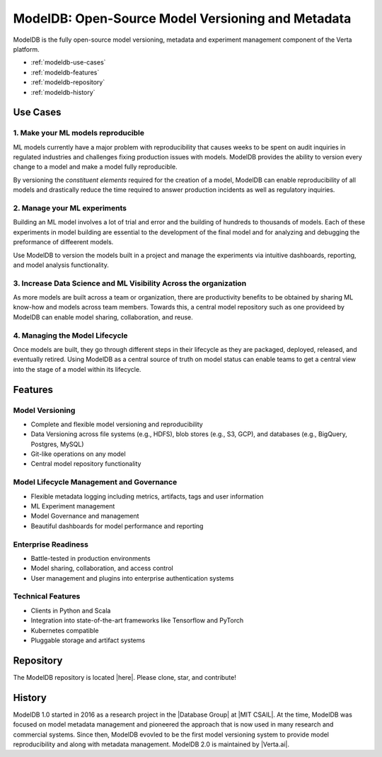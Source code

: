 ******************************************************
ModelDB: Open-Source Model Versioning and Metadata
******************************************************

ModelDB is the fully open-source model versioning, metadata and experiment management component of the Verta platform.

- :ref:`modeldb-use-cases`
- :ref:`modeldb-features`
- :ref:`modeldb-repository`
- :ref:`modeldb-history`

.. _modeldb-use-cases:

Use Cases
=========

1. Make your ML models reproducible
------------------------------------

ML models currently have a major problem with reproducibility that causes weeks to be spent on audit
inquiries in regulated industries and challenges fixing production issues with models.
ModelDB provides the ability to version every change to a model and make a model fully reproducible.

By versioning the *constituent elements* required for the creation of a model, ModelDB can enable
reproducibility of all models and drastically reduce the time required to answer production incidents as
well as regulatory inquiries.

2. Manage your ML experiments
------------------------------

Building an ML model involves a lot of trial and error and the building of hundreds to thousands of models.
Each of these experiments in model building are essential to the development of the final model and for
analyzing and debugging the preformance of diffeerent models.

Use ModelDB to version the models built in a project and manage the experiments via intuitive dashboards,
reporting, and model analysis functionality.


3. Increase Data Science and  ML Visibility Across the organization
--------------------------------------------------------------------

As more models are built across a team or organization, there are productivity benefits to be obtained by sharing
ML know-how and models across team members.
Towards this, a central model repository such as one providee\d by ModelDB can enable model sharing,
collaboration, and reuse.

4. Managing the  Model Lifecycle
----------------------------------------------------------------

Once models are built, they go through different steps in their lifecycle as they are packaged, deployed,
released, and eventually retired.
Using ModelDB as a central source of truth on model status can enable teams to get a central view into the
stage of a model within its lifecycle.


.. _modeldb-features:

Features
========

Model Versioning
----------------

* Complete and flexible model versioning and reproducibility
* Data Versioning across file systems (e.g., HDFS), blob stores (e.g., S3, GCP), and databases (e.g., BigQuery, Postgres, MySQL)
* Git-like operations on any model
* Central model repository functionality

Model Lifecycle Management and Governance
------------------------------------------

* Flexible metadata logging including metrics, artifacts, tags and user information
* ML Experiment management
* Model Governance and management
* Beautiful dashboards for model performance and reporting

Enterprise Readiness
---------------------

* Battle-tested in production environments
* Model sharing, collaboration, and access control
* User management and plugins into enterprise authentication systems

Technical Features
------------------

* Clients in Python and Scala
* Integration into state-of-the-art frameworks like Tensorflow and PyTorch
* Kubernetes compatible
* Pluggable storage and artifact systems

.. _modeldb-repository:

Repository
==========

The ModelDB repository is located |here|. Please clone, star, and contribute!

.. _modeldb-history:

History
=======

ModelDB 1.0 started in 2016 as a research project in the |Database Group| at |MIT CSAIL|.
At the time, ModelDB was focused on model metadata management and pioneered the approach that is now used in many research and commercial systems.
Since then, ModelDB evovled to be the first model versioning system to provide model reproducibility and along with metadata management.
ModelDB 2.0 is maintained by |Verta.ai|.


.. |here| raw:: html

    <a href="https://github.com/VertaAI/modeldb" target="_blank">here</a>

.. |Database Group| raw:: html

   <a href="http://dsg.csail.mit.edu" target="_blank">Database Group</a>

.. |MIT CSAIL| raw:: html

   <a href="http://csail.mit.edu" target="_blank">hMIT CSAILere</a>

.. |Verta.ai| raw:: html

   <a href="https://verta.ai" target="_blank">Verta.ai</a>
